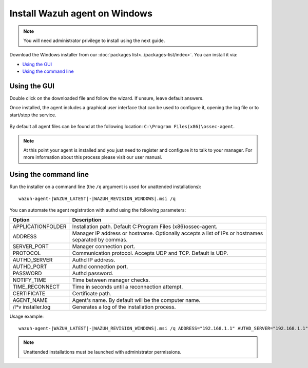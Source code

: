 .. _wazuh_agent_windows:

Install Wazuh agent on Windows
==============================

.. note:: You will need administrator privilege to install using the next guide.

Download the Windows installer from our :doc:`packages list<../packages-list/index>`. You can install it via:

- `Using the GUI`_
- `Using the command line`_

Using the GUI
-------------

Double click on the downloaded file and follow the wizard. If unsure, leave default answers.

Once installed, the agent includes a graphical user interface that can be used to configure it, opening the log file or to start/stop the service.

  .. thumbnail:: ../../images/manual/windows-agent.png
      :align: center
      :width: 320 px

By default all agent files can be found at the following location: ``C:\Program Files(x86)\ossec-agent``.

.. note:: At this point your agent is installed and you just need to register and configure it to talk to your manager. For more information about this process please visit our user manual.

Using the command line
----------------------

Run the installer on a command line (the ``/q`` argument is used for unattended installations)::

    wazuh-agent-|WAZUH_LATEST|-|WAZUH_REVISION_WINDOWS|.msi /q

You can automate the agent registration with authd using the following parameters:

+-----------------------+-------------------------------------------------------------------------------------------------------+
| Option                | Description                                                                                           |
+=======================+=======================================================================================================+
|   APPLICATIONFOLDER   |  Installation path. Default C:\Program Files (x86)\ossec-agent\.                                      |
+-----------------------+-------------------------------------------------------------------------------------------------------+
|   ADDRESS             |  Manager IP address or hostname. Optionally accepts a list of IPs or hostnames separated by commas.   |
+-----------------------+-------------------------------------------------------------------------------------------------------+
|   SERVER_PORT         |  Manager connection port.                                                                             |
+-----------------------+-------------------------------------------------------------------------------------------------------+
|   PROTOCOL            |  Communication protocol. Accepts UDP and TCP. Default is UDP.                                         |
+-----------------------+-------------------------------------------------------------------------------------------------------+
|   AUTHD_SERVER        |  Authd IP address.                                                                                    |
+-----------------------+-------------------------------------------------------------------------------------------------------+
|   AUTHD_PORT          |  Authd connection port.                                                                               |
+-----------------------+-------------------------------------------------------------------------------------------------------+
|   PASSWORD            |  Authd password.                                                                                      |
+-----------------------+-------------------------------------------------------------------------------------------------------+
|   NOTIFY_TIME         |  Time between manager checks.                                                                         |
+-----------------------+-------------------------------------------------------------------------------------------------------+
|   TIME_RECONNECT      |  Time in seconds until a reconnection attempt.                                                        |
+-----------------------+-------------------------------------------------------------------------------------------------------+
|   CERTIFICATE         |  Certificate path.                                                                                    |
+-----------------------+-------------------------------------------------------------------------------------------------------+
|   AGENT_NAME          |  Agent's name. By default will be the computer name.                                                  |
+-----------------------+-------------------------------------------------------------------------------------------------------+
|   /l*v installer.log  |  Generates a log of the installation process.                                                         |
+-----------------------+-------------------------------------------------------------------------------------------------------+


Usage example::

    wazuh-agent-|WAZUH_LATEST|-|WAZUH_REVISION_WINDOWS|.msi /q ADDRESS="192.168.1.1" AUTHD_SERVER="192.168.1.1" PASSWORD="TopSecret" AGENT_NAME="W2012"

.. note:: Unattended installations must be launched with administrator permissions.
